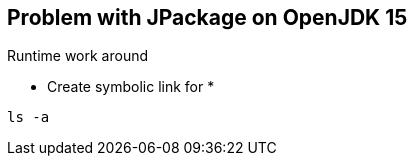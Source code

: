 




== Problem with JPackage on OpenJDK 15

Runtime work around 

* Create symbolic link for 
* 

----
ls -a 
----